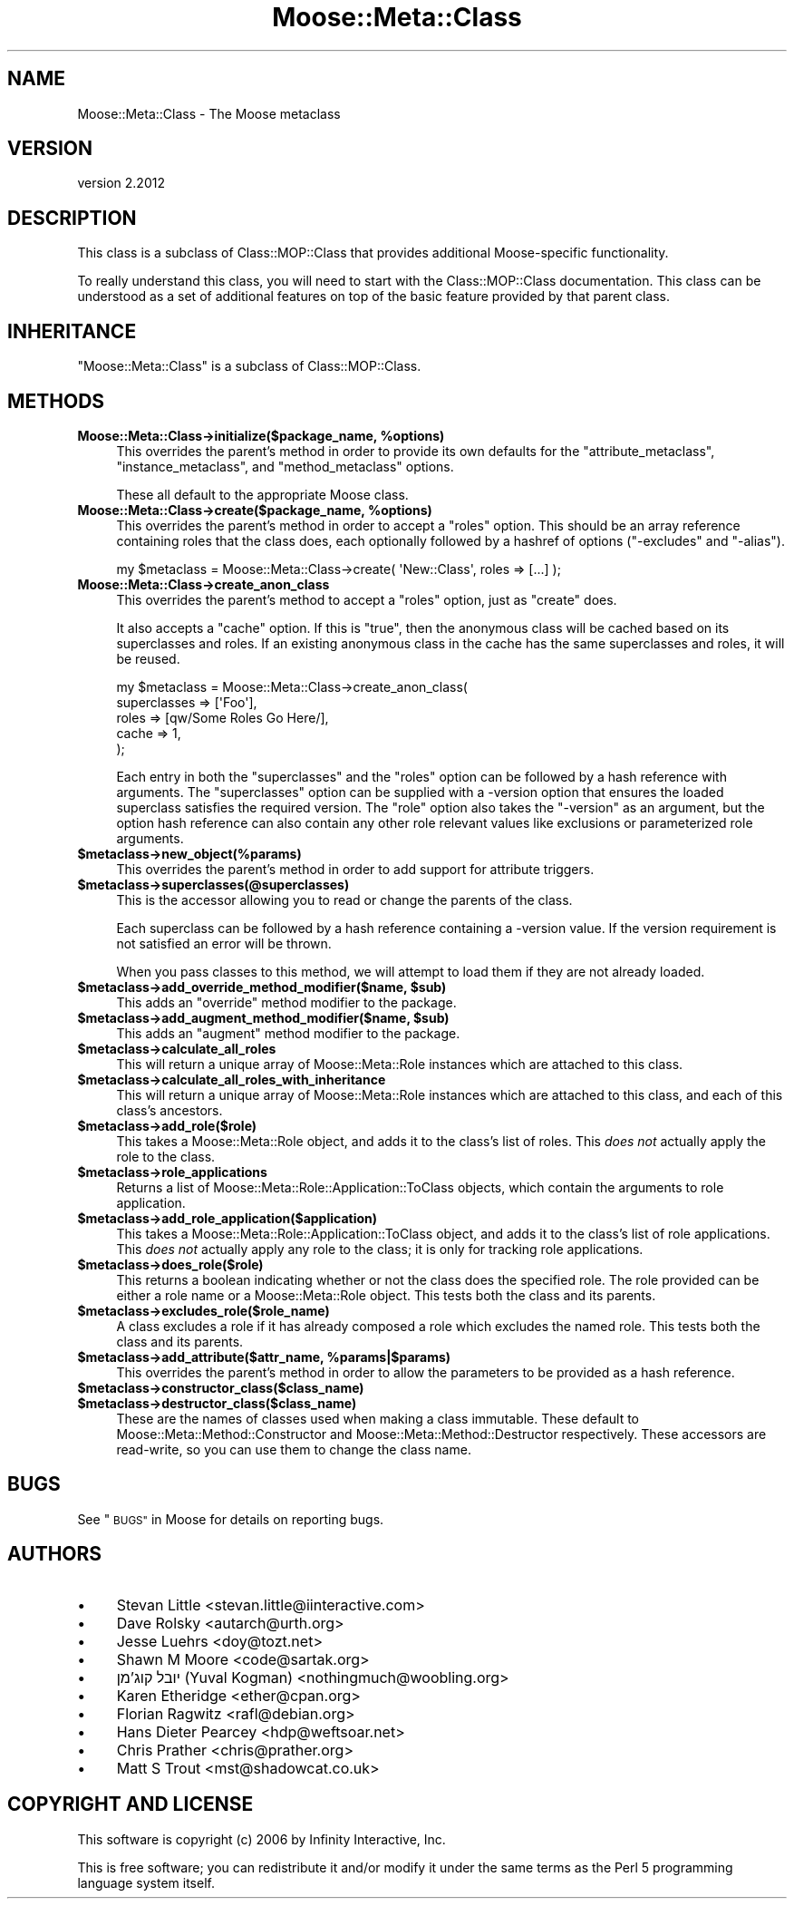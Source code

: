 .\" Automatically generated by Pod::Man 4.11 (Pod::Simple 3.35)
.\"
.\" Standard preamble:
.\" ========================================================================
.de Sp \" Vertical space (when we can't use .PP)
.if t .sp .5v
.if n .sp
..
.de Vb \" Begin verbatim text
.ft CW
.nf
.ne \\$1
..
.de Ve \" End verbatim text
.ft R
.fi
..
.\" Set up some character translations and predefined strings.  \*(-- will
.\" give an unbreakable dash, \*(PI will give pi, \*(L" will give a left
.\" double quote, and \*(R" will give a right double quote.  \*(C+ will
.\" give a nicer C++.  Capital omega is used to do unbreakable dashes and
.\" therefore won't be available.  \*(C` and \*(C' expand to `' in nroff,
.\" nothing in troff, for use with C<>.
.tr \(*W-
.ds C+ C\v'-.1v'\h'-1p'\s-2+\h'-1p'+\s0\v'.1v'\h'-1p'
.ie n \{\
.    ds -- \(*W-
.    ds PI pi
.    if (\n(.H=4u)&(1m=24u) .ds -- \(*W\h'-12u'\(*W\h'-12u'-\" diablo 10 pitch
.    if (\n(.H=4u)&(1m=20u) .ds -- \(*W\h'-12u'\(*W\h'-8u'-\"  diablo 12 pitch
.    ds L" ""
.    ds R" ""
.    ds C` ""
.    ds C' ""
'br\}
.el\{\
.    ds -- \|\(em\|
.    ds PI \(*p
.    ds L" ``
.    ds R" ''
.    ds C`
.    ds C'
'br\}
.\"
.\" Escape single quotes in literal strings from groff's Unicode transform.
.ie \n(.g .ds Aq \(aq
.el       .ds Aq '
.\"
.\" If the F register is >0, we'll generate index entries on stderr for
.\" titles (.TH), headers (.SH), subsections (.SS), items (.Ip), and index
.\" entries marked with X<> in POD.  Of course, you'll have to process the
.\" output yourself in some meaningful fashion.
.\"
.\" Avoid warning from groff about undefined register 'F'.
.de IX
..
.nr rF 0
.if \n(.g .if rF .nr rF 1
.if (\n(rF:(\n(.g==0)) \{\
.    if \nF \{\
.        de IX
.        tm Index:\\$1\t\\n%\t"\\$2"
..
.        if !\nF==2 \{\
.            nr % 0
.            nr F 2
.        \}
.    \}
.\}
.rr rF
.\" ========================================================================
.\"
.IX Title "Moose::Meta::Class 3"
.TH Moose::Meta::Class 3 "2019-11-22" "perl v5.30.1" "User Contributed Perl Documentation"
.\" For nroff, turn off justification.  Always turn off hyphenation; it makes
.\" way too many mistakes in technical documents.
.if n .ad l
.nh
.SH "NAME"
Moose::Meta::Class \- The Moose metaclass
.SH "VERSION"
.IX Header "VERSION"
version 2.2012
.SH "DESCRIPTION"
.IX Header "DESCRIPTION"
This class is a subclass of Class::MOP::Class that provides
additional Moose-specific functionality.
.PP
To really understand this class, you will need to start with the
Class::MOP::Class documentation. This class can be understood as a
set of additional features on top of the basic feature provided by
that parent class.
.SH "INHERITANCE"
.IX Header "INHERITANCE"
\&\f(CW\*(C`Moose::Meta::Class\*(C'\fR is a subclass of Class::MOP::Class.
.SH "METHODS"
.IX Header "METHODS"
.IP "\fBMoose::Meta::Class\->initialize($package_name, \f(CB%options\fB)\fR" 4
.IX Item "Moose::Meta::Class->initialize($package_name, %options)"
This overrides the parent's method in order to provide its own
defaults for the \f(CW\*(C`attribute_metaclass\*(C'\fR, \f(CW\*(C`instance_metaclass\*(C'\fR, and
\&\f(CW\*(C`method_metaclass\*(C'\fR options.
.Sp
These all default to the appropriate Moose class.
.IP "\fBMoose::Meta::Class\->create($package_name, \f(CB%options\fB)\fR" 4
.IX Item "Moose::Meta::Class->create($package_name, %options)"
This overrides the parent's method in order to accept a \f(CW\*(C`roles\*(C'\fR
option. This should be an array reference containing roles
that the class does, each optionally followed by a hashref of options
(\f(CW\*(C`\-excludes\*(C'\fR and \f(CW\*(C`\-alias\*(C'\fR).
.Sp
.Vb 1
\&  my $metaclass = Moose::Meta::Class\->create( \*(AqNew::Class\*(Aq, roles => [...] );
.Ve
.IP "\fBMoose::Meta::Class\->create_anon_class\fR" 4
.IX Item "Moose::Meta::Class->create_anon_class"
This overrides the parent's method to accept a \f(CW\*(C`roles\*(C'\fR option, just
as \f(CW\*(C`create\*(C'\fR does.
.Sp
It also accepts a \f(CW\*(C`cache\*(C'\fR option. If this is \f(CW\*(C`true\*(C'\fR, then the anonymous
class will be cached based on its superclasses and roles. If an
existing anonymous class in the cache has the same superclasses and
roles, it will be reused.
.Sp
.Vb 5
\&  my $metaclass = Moose::Meta::Class\->create_anon_class(
\&      superclasses => [\*(AqFoo\*(Aq],
\&      roles        => [qw/Some Roles Go Here/],
\&      cache        => 1,
\&  );
.Ve
.Sp
Each entry in both the \f(CW\*(C`superclasses\*(C'\fR and the \f(CW\*(C`roles\*(C'\fR option can be
followed by a hash reference with arguments. The \f(CW\*(C`superclasses\*(C'\fR
option can be supplied with a \-version option that ensures the loaded superclass satisfies the
required version. The \f(CW\*(C`role\*(C'\fR option also takes the \f(CW\*(C`\-version\*(C'\fR as an
argument, but the option hash reference can also contain any other
role relevant values like exclusions or parameterized role arguments.
.IP "\fB\f(CB$metaclass\fB\->new_object(%params)\fR" 4
.IX Item "$metaclass->new_object(%params)"
This overrides the parent's method in order to add support for
attribute triggers.
.IP "\fB\f(CB$metaclass\fB\->superclasses(@superclasses)\fR" 4
.IX Item "$metaclass->superclasses(@superclasses)"
This is the accessor allowing you to read or change the parents of
the class.
.Sp
Each superclass can be followed by a hash reference containing a
\&\-version value. If the version
requirement is not satisfied an error will be thrown.
.Sp
When you pass classes to this method, we will attempt to load them if they are
not already loaded.
.IP "\fB\f(CB$metaclass\fB\->add_override_method_modifier($name, \f(CB$sub\fB)\fR" 4
.IX Item "$metaclass->add_override_method_modifier($name, $sub)"
This adds an \f(CW\*(C`override\*(C'\fR method modifier to the package.
.IP "\fB\f(CB$metaclass\fB\->add_augment_method_modifier($name, \f(CB$sub\fB)\fR" 4
.IX Item "$metaclass->add_augment_method_modifier($name, $sub)"
This adds an \f(CW\*(C`augment\*(C'\fR method modifier to the package.
.IP "\fB\f(CB$metaclass\fB\->calculate_all_roles\fR" 4
.IX Item "$metaclass->calculate_all_roles"
This will return a unique array of Moose::Meta::Role instances
which are attached to this class.
.IP "\fB\f(CB$metaclass\fB\->calculate_all_roles_with_inheritance\fR" 4
.IX Item "$metaclass->calculate_all_roles_with_inheritance"
This will return a unique array of Moose::Meta::Role instances
which are attached to this class, and each of this class's ancestors.
.IP "\fB\f(CB$metaclass\fB\->add_role($role)\fR" 4
.IX Item "$metaclass->add_role($role)"
This takes a Moose::Meta::Role object, and adds it to the class's
list of roles. This \fIdoes not\fR actually apply the role to the class.
.IP "\fB\f(CB$metaclass\fB\->role_applications\fR" 4
.IX Item "$metaclass->role_applications"
Returns a list of Moose::Meta::Role::Application::ToClass
objects, which contain the arguments to role application.
.IP "\fB\f(CB$metaclass\fB\->add_role_application($application)\fR" 4
.IX Item "$metaclass->add_role_application($application)"
This takes a Moose::Meta::Role::Application::ToClass object, and
adds it to the class's list of role applications. This \fIdoes not\fR
actually apply any role to the class; it is only for tracking role
applications.
.IP "\fB\f(CB$metaclass\fB\->does_role($role)\fR" 4
.IX Item "$metaclass->does_role($role)"
This returns a boolean indicating whether or not the class does the specified
role. The role provided can be either a role name or a Moose::Meta::Role
object. This tests both the class and its parents.
.IP "\fB\f(CB$metaclass\fB\->excludes_role($role_name)\fR" 4
.IX Item "$metaclass->excludes_role($role_name)"
A class excludes a role if it has already composed a role which
excludes the named role. This tests both the class and its parents.
.IP "\fB\f(CB$metaclass\fB\->add_attribute($attr_name, \f(CB%params\fB|$params)\fR" 4
.IX Item "$metaclass->add_attribute($attr_name, %params|$params)"
This overrides the parent's method in order to allow the parameters to
be provided as a hash reference.
.IP "\fB\f(CB$metaclass\fB\->constructor_class($class_name)\fR" 4
.IX Item "$metaclass->constructor_class($class_name)"
.PD 0
.IP "\fB\f(CB$metaclass\fB\->destructor_class($class_name)\fR" 4
.IX Item "$metaclass->destructor_class($class_name)"
.PD
These are the names of classes used when making a class immutable. These
default to Moose::Meta::Method::Constructor and
Moose::Meta::Method::Destructor respectively. These accessors are
read-write, so you can use them to change the class name.
.SH "BUGS"
.IX Header "BUGS"
See \*(L"\s-1BUGS\*(R"\s0 in Moose for details on reporting bugs.
.SH "AUTHORS"
.IX Header "AUTHORS"
.IP "\(bu" 4
Stevan Little <stevan.little@iinteractive.com>
.IP "\(bu" 4
Dave Rolsky <autarch@urth.org>
.IP "\(bu" 4
Jesse Luehrs <doy@tozt.net>
.IP "\(bu" 4
Shawn M Moore <code@sartak.org>
.IP "\(bu" 4
יובל קוג'מן (Yuval Kogman) <nothingmuch@woobling.org>
.IP "\(bu" 4
Karen Etheridge <ether@cpan.org>
.IP "\(bu" 4
Florian Ragwitz <rafl@debian.org>
.IP "\(bu" 4
Hans Dieter Pearcey <hdp@weftsoar.net>
.IP "\(bu" 4
Chris Prather <chris@prather.org>
.IP "\(bu" 4
Matt S Trout <mst@shadowcat.co.uk>
.SH "COPYRIGHT AND LICENSE"
.IX Header "COPYRIGHT AND LICENSE"
This software is copyright (c) 2006 by Infinity Interactive, Inc.
.PP
This is free software; you can redistribute it and/or modify it under
the same terms as the Perl 5 programming language system itself.
